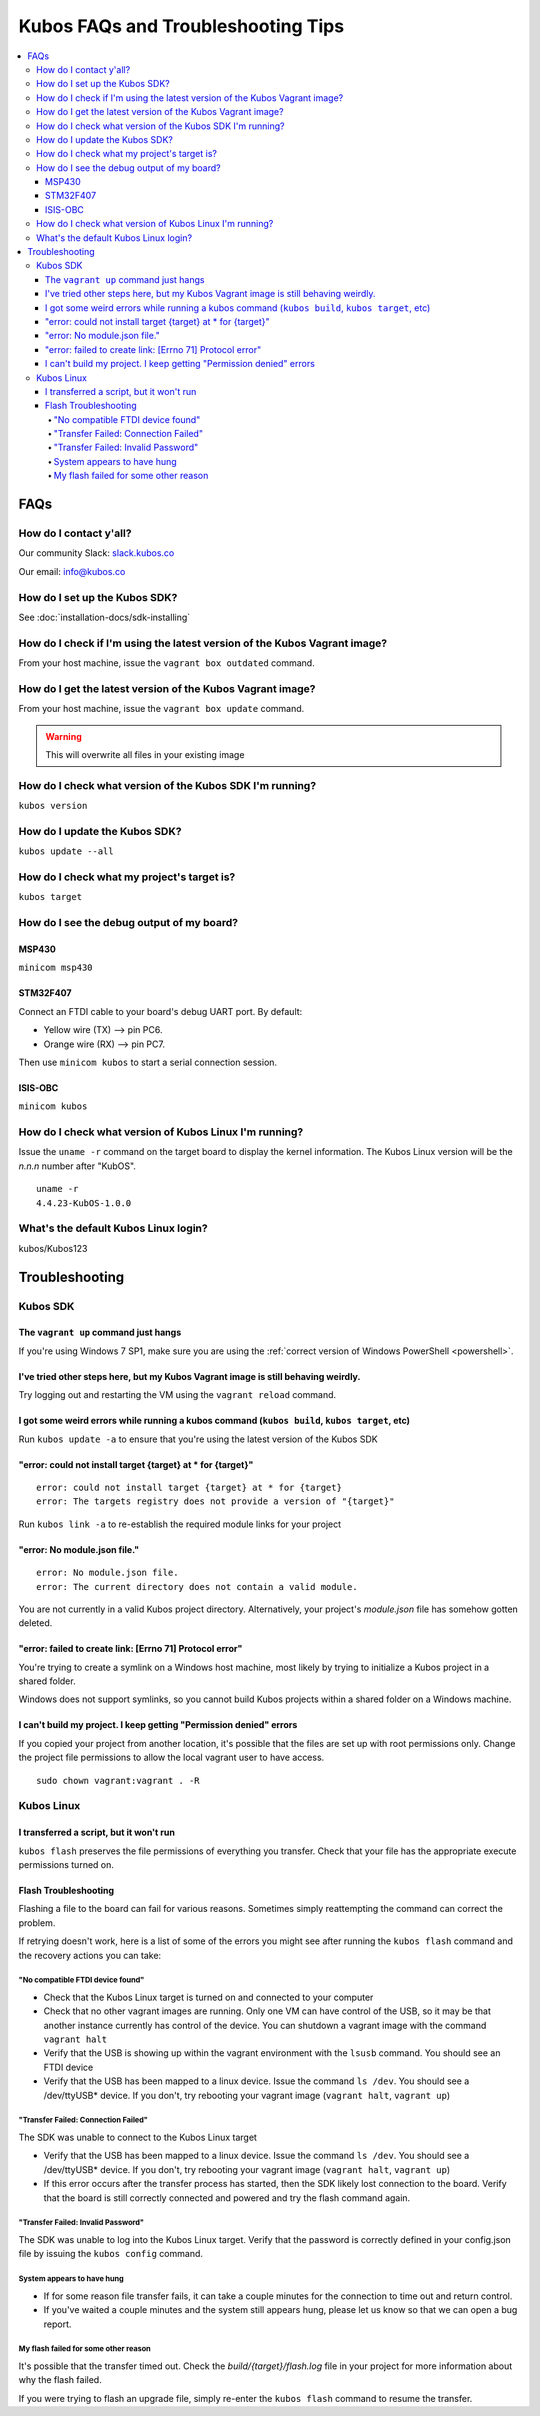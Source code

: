Kubos FAQs and Troubleshooting Tips
===================================

.. contents:: :local:

FAQs
----

How do I contact y'all?
~~~~~~~~~~~~~~~~~~~~~~~

Our community Slack: `slack.kubos.co <https://slack.kubos.co>`__

Our email: info@kubos.co

How do I set up the Kubos SDK?
~~~~~~~~~~~~~~~~~~~~~~~~~~~~~~

See :doc:`installation-docs/sdk-installing`

How do I check if I'm using the latest version of the Kubos Vagrant image?
~~~~~~~~~~~~~~~~~~~~~~~~~~~~~~~~~~~~~~~~~~~~~~~~~~~~~~~~~~~~~~~~~~~~~~~~~~

From your host machine, issue the ``vagrant box outdated`` command.

How do I get the latest version of the Kubos Vagrant image?
~~~~~~~~~~~~~~~~~~~~~~~~~~~~~~~~~~~~~~~~~~~~~~~~~~~~~~~~~~~

From your host machine, issue the ``vagrant box update`` command.

.. warning:: This will overwrite all files in your existing image

How do I check what version of the Kubos SDK I'm running?
~~~~~~~~~~~~~~~~~~~~~~~~~~~~~~~~~~~~~~~~~~~~~~~~~~~~~~~~~

``kubos version``

How do I update the Kubos SDK?
~~~~~~~~~~~~~~~~~~~~~~~~~~~~~~

``kubos update --all``

How do I check what my project's target is?
~~~~~~~~~~~~~~~~~~~~~~~~~~~~~~~~~~~~~~~~~~~

``kubos target``

How do I see the debug output of my board?
~~~~~~~~~~~~~~~~~~~~~~~~~~~~~~~~~~~~~~~~~~

MSP430
^^^^^^

``minicom msp430``

STM32F407
^^^^^^^^^

Connect an FTDI cable to your board's debug UART port. By default:

-  Yellow wire (TX) --> pin PC6.
-  Orange wire (RX) --> pin PC7.

Then use ``minicom kubos`` to start a serial connection session.

ISIS-OBC
^^^^^^^^

``minicom kubos``

How do I check what version of Kubos Linux I'm running?
~~~~~~~~~~~~~~~~~~~~~~~~~~~~~~~~~~~~~~~~~~~~~~~~~~~~~~~

Issue the ``uname -r`` command on the target board to display the kernel information. 
The Kubos Linux version will be the *n.n.n* number after "KubOS".
  
:: 

    uname -r    
    4.4.23-KubOS-1.0.0

What's the default Kubos Linux login?
~~~~~~~~~~~~~~~~~~~~~~~~~~~~~~~~~~~~~

kubos/Kubos123

Troubleshooting
---------------

Kubos SDK
~~~~~~~~~

The ``vagrant up`` command just hangs
^^^^^^^^^^^^^^^^^^^^^^^^^^^^^^^^^^^^^

If you're using Windows 7 SP1, make sure you are using the :ref:`correct version of
Windows PowerShell <powershell>`.

I've tried other steps here, but my Kubos Vagrant image is still behaving weirdly.
^^^^^^^^^^^^^^^^^^^^^^^^^^^^^^^^^^^^^^^^^^^^^^^^^^^^^^^^^^^^^^^^^^^^^^^^^^^^^^^^^^

Try logging out and restarting the VM using the ``vagrant reload`` command.

I got some weird errors while running a kubos command (``kubos build``, ``kubos target``, etc)
^^^^^^^^^^^^^^^^^^^^^^^^^^^^^^^^^^^^^^^^^^^^^^^^^^^^^^^^^^^^^^^^^^^^^^^^^^^^^^^^^^^^^^^^^^^^^^

Run ``kubos update -a`` to ensure that you're using the latest version of the Kubos SDK
    
"error: could not install target {target} at * for {target}"
^^^^^^^^^^^^^^^^^^^^^^^^^^^^^^^^^^^^^^^^^^^^^^^^^^^^^^^^^^^^

::

    error: could not install target {target} at * for {target}
    error: The targets registry does not provide a version of "{target}"
    
Run ``kubos link -a`` to re-establish the required module links for your project

"error: No module.json file."
^^^^^^^^^^^^^^^^^^^^^^^^^^^^^

::

    error: No module.json file.
    error: The current directory does not contain a valid module.

You are not currently in a valid Kubos project directory. Alternatively, your project's `module.json` file has
somehow gotten deleted.

"error: failed to create link: [Errno 71] Protocol error"
^^^^^^^^^^^^^^^^^^^^^^^^^^^^^^^^^^^^^^^^^^^^^^^^^^^^^^^^^

You're trying to create a symlink on a Windows host machine, most likely by trying to initialize a Kubos project
in a shared folder.

Windows does not support symlinks, so you cannot build Kubos projects within a shared folder on a Windows machine.

I can't build my project. I keep getting "Permission denied" errors
^^^^^^^^^^^^^^^^^^^^^^^^^^^^^^^^^^^^^^^^^^^^^^^^^^^^^^^^^^^^^^^^^^^

If you copied your project from another location, it's possible that the files are set up with root permissions
only. Change the project file permissions to allow the local vagrant user to have access.

:: 
    
    sudo chown vagrant:vagrant . -R

Kubos Linux
~~~~~~~~~~~

I transferred a script, but it won't run
^^^^^^^^^^^^^^^^^^^^^^^^^^^^^^^^^^^^^^^^

``kubos flash`` preserves the file permissions of everything you transfer. Check that your file has the appropriate execute
permissions turned on.

.. _flash-troubleshooting:
    
Flash Troubleshooting
^^^^^^^^^^^^^^^^^^^^^

Flashing a file to the board can fail for various reasons. Sometimes
simply reattempting the command can correct the problem.

If retrying doesn't work, here is a list of some of the errors you might
see after running the ``kubos flash`` command and the recovery actions
you can take:

"No compatible FTDI device found"
#################################

-  Check that the Kubos Linux target is turned on and connected to your 
   computer
-  Check that no other vagrant images are running. Only one VM can have
   control of the USB, so it may be that another instance currently has
   control of the device. You can shutdown a vagrant image with the
   command ``vagrant halt``
-  Verify that the USB is showing up within the vagrant environment with
   the ``lsusb`` command. You should see an FTDI device
-  Verify that the USB has been mapped to a linux device. Issue the
   command ``ls /dev``. You should see a /dev/ttyUSB\* device. If you
   don't, try rebooting your vagrant image (``vagrant halt``,
   ``vagrant up``)

"Transfer Failed: Connection Failed"
####################################

The SDK was unable to connect to the Kubos Linux target

-  Verify that the USB has been mapped to a linux device. Issue the
   command ``ls /dev``. You should see a /dev/ttyUSB\* device. If you
   don't, try rebooting your vagrant image (``vagrant halt``,
   ``vagrant up``)
-  If this error occurs after the transfer process has started, then the
   SDK likely lost connection to the board. Verify that the board is
   still correctly connected and powered and try the flash command
   again.

"Transfer Failed: Invalid Password"
###################################

The SDK was unable to log into the Kubos Linux target. Verify that the password is
correctly defined in your config.json file by issuing the ``kubos config`` command.

System appears to have hung
###########################

-  If for some reason file transfer fails, it can take a couple minutes
   for the connection to time out and return control.
-  If you've waited a couple minutes and the system still appears hung,
   please let us know so that we can open a bug report.
   
My flash failed for some other reason
#####################################

It's possible that the transfer timed out. Check the `build/{target}/flash.log` file
in your project for more information about why the flash failed.

If you were trying to flash an upgrade file, simply re-enter the ``kubos flash``
command to resume the transfer.